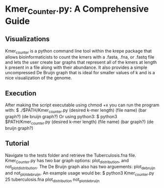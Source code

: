 * Kmer_Counter.py: A Comprehensive Guide 
** Visualizations
   Kmer_counter is a python command line tool within the krepe package that
   allows bioinformaticists to count the kmers with a .fasta, .fna, or .fastq
   file and lets the user create bar graphs that represent all of the kmers 
   at length k present in a file along with their abundance. It also provides
   a simple uncompressed De Bruijn graph that is ideal for smaller values of
   k and is a nice visualization of the genome.
** Execution
   After making the script executable using chmod +x you can run the
   program with:
   $ ./$PATH/Kmer_counter.py (desired k-mer length) (file name) (bar graph?) (de bruijn graph?)
   Or using python3:
   $ python3 $PATH/Kmer_counter.py (desired k-mer length) (file name) (bar graph?) (de bruijn graph?)
** Tutorial
   Navigate to the tests folder and retrieve the Tuberculosis.fna file.
   Kmer_Counter.py has two bar graph options: plot_distribution, and
   not_plot_distribution. The De Bruijn graph also has two arguements:
   plot_de_bruijn and not_plot_de_bruijn.
   An example usage would be:
   $ python3 Kmer_counter.py 25 tuberculosis.fna plot_distribution not_plot_de_bruijn
 
